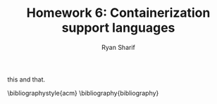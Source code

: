 #+AUTHOR: Ryan Sharif
#+TITLE: Homework 6: Containerization support languages
#+LaTeX_HEADER: \usepackage{minted}
#+LaTeX_HEADER: \usemintedstyle{emacs}
#+LATEX_HEADER: \usepackage{amsthm}
#+LATEX_HEADER: \usepackage{mathtools}
#+LATEX_HEADER: \usepackage{tikz}
#+LaTeX_HEADER: \usepackage[T1]{fontenc}
#+LaTeX_HEADER: \usepackage{mathpazo}
#+LaTeX_HEADER: \usepackage{hyperref}
#+LaTeX_HEADER: \linespread{1.05}
#+LaTex_HEADER: \usepackage{usenix,epsfig,endnotes}
#+LATEX_HEADER: \usepackage{listings}
#+LATEX_HEADER: \usetikzlibrary{positioning,calc}
#+OPTIONS: toc:nil
#+LaTeX_CLASS_OPTIONS: [letterpaper,twocolumn,10pt]
#+BIBLIOGRAPHY: refs acm

# Linux Containers (LXC)
this and that. 
# Docker

# Insider-view talk

# Java

# Python

# Rust

\bibliographystyle{acm}
\bibliography{bibliography}

